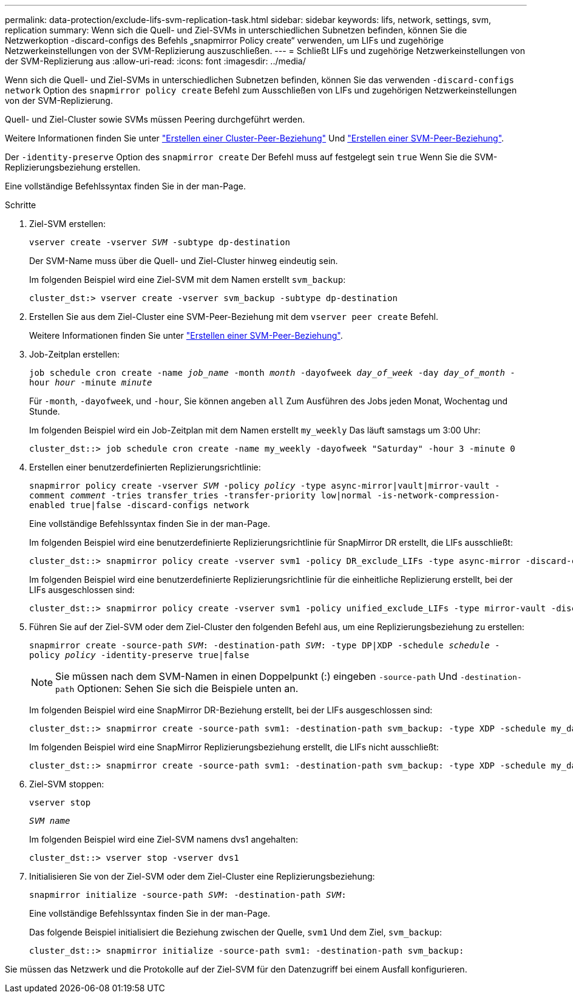 ---
permalink: data-protection/exclude-lifs-svm-replication-task.html 
sidebar: sidebar 
keywords: lifs, network, settings, svm, replication 
summary: Wenn sich die Quell- und Ziel-SVMs in unterschiedlichen Subnetzen befinden, können Sie die Netzwerkoption -discard-configs des Befehls „snapmirror Policy create“ verwenden, um LIFs und zugehörige Netzwerkeinstellungen von der SVM-Replizierung auszuschließen. 
---
= Schließt LIFs und zugehörige Netzwerkeinstellungen von der SVM-Replizierung aus
:allow-uri-read: 
:icons: font
:imagesdir: ../media/


[role="lead"]
Wenn sich die Quell- und Ziel-SVMs in unterschiedlichen Subnetzen befinden, können Sie das verwenden `-discard-configs network` Option des `snapmirror policy create` Befehl zum Ausschließen von LIFs und zugehörigen Netzwerkeinstellungen von der SVM-Replizierung.

Quell- und Ziel-Cluster sowie SVMs müssen Peering durchgeführt werden.

Weitere Informationen finden Sie unter link:../peering/create-cluster-relationship-93-later-task.html["Erstellen einer Cluster-Peer-Beziehung"] Und link:../peering/create-intercluster-svm-peer-relationship-93-later-task.html["Erstellen einer SVM-Peer-Beziehung"].

Der `-identity-preserve` Option des `snapmirror create` Der Befehl muss auf festgelegt sein `true` Wenn Sie die SVM-Replizierungsbeziehung erstellen.

Eine vollständige Befehlssyntax finden Sie in der man-Page.

.Schritte
. Ziel-SVM erstellen:
+
`vserver create -vserver _SVM_ -subtype dp-destination`

+
Der SVM-Name muss über die Quell- und Ziel-Cluster hinweg eindeutig sein.

+
Im folgenden Beispiel wird eine Ziel-SVM mit dem Namen erstellt `svm_backup`:

+
[listing]
----
cluster_dst:> vserver create -vserver svm_backup -subtype dp-destination
----
. Erstellen Sie aus dem Ziel-Cluster eine SVM-Peer-Beziehung mit dem `vserver peer create` Befehl.
+
Weitere Informationen finden Sie unter link:../peering/create-intercluster-svm-peer-relationship-93-later-task.html["Erstellen einer SVM-Peer-Beziehung"].

. Job-Zeitplan erstellen:
+
`job schedule cron create -name _job_name_ -month _month_ -dayofweek _day_of_week_ -day _day_of_month_ -hour _hour_ -minute _minute_`

+
Für `-month`, `-dayofweek`, und `-hour`, Sie können angeben `all` Zum Ausführen des Jobs jeden Monat, Wochentag und Stunde.

+
Im folgenden Beispiel wird ein Job-Zeitplan mit dem Namen erstellt `my_weekly` Das läuft samstags um 3:00 Uhr:

+
[listing]
----
cluster_dst::> job schedule cron create -name my_weekly -dayofweek "Saturday" -hour 3 -minute 0
----
. Erstellen einer benutzerdefinierten Replizierungsrichtlinie:
+
`snapmirror policy create -vserver _SVM_ -policy _policy_ -type async-mirror|vault|mirror-vault -comment _comment_ -tries transfer_tries -transfer-priority low|normal -is-network-compression-enabled true|false -discard-configs network`

+
Eine vollständige Befehlssyntax finden Sie in der man-Page.

+
Im folgenden Beispiel wird eine benutzerdefinierte Replizierungsrichtlinie für SnapMirror DR erstellt, die LIFs ausschließt:

+
[listing]
----
cluster_dst::> snapmirror policy create -vserver svm1 -policy DR_exclude_LIFs -type async-mirror -discard-configs network
----
+
Im folgenden Beispiel wird eine benutzerdefinierte Replizierungsrichtlinie für die einheitliche Replizierung erstellt, bei der LIFs ausgeschlossen sind:

+
[listing]
----
cluster_dst::> snapmirror policy create -vserver svm1 -policy unified_exclude_LIFs -type mirror-vault -discard-configs network
----
. Führen Sie auf der Ziel-SVM oder dem Ziel-Cluster den folgenden Befehl aus, um eine Replizierungsbeziehung zu erstellen:
+
`snapmirror create -source-path _SVM_: -destination-path _SVM_: -type DP|XDP -schedule _schedule_ -policy _policy_ -identity-preserve true|false`

+
[NOTE]
====
Sie müssen nach dem SVM-Namen in einen Doppelpunkt (:) eingeben `-source-path` Und `-destination-path` Optionen: Sehen Sie sich die Beispiele unten an.

====
+
Im folgenden Beispiel wird eine SnapMirror DR-Beziehung erstellt, bei der LIFs ausgeschlossen sind:

+
[listing]
----
cluster_dst::> snapmirror create -source-path svm1: -destination-path svm_backup: -type XDP -schedule my_daily -policy DR_exclude_LIFs -identity-preserve true
----
+
Im folgenden Beispiel wird eine SnapMirror Replizierungsbeziehung erstellt, die LIFs nicht ausschließt:

+
[listing]
----
cluster_dst::> snapmirror create -source-path svm1: -destination-path svm_backup: -type XDP -schedule my_daily -policy unified_exclude_LIFs -identity-preserve true
----
. Ziel-SVM stoppen:
+
`vserver stop`

+
`_SVM name_`

+
Im folgenden Beispiel wird eine Ziel-SVM namens dvs1 angehalten:

+
[listing]
----
cluster_dst::> vserver stop -vserver dvs1
----
. Initialisieren Sie von der Ziel-SVM oder dem Ziel-Cluster eine Replizierungsbeziehung:
+
`snapmirror initialize -source-path _SVM_: -destination-path _SVM_:`

+
Eine vollständige Befehlssyntax finden Sie in der man-Page.

+
Das folgende Beispiel initialisiert die Beziehung zwischen der Quelle, `svm1` Und dem Ziel, `svm_backup`:

+
[listing]
----
cluster_dst::> snapmirror initialize -source-path svm1: -destination-path svm_backup:
----


Sie müssen das Netzwerk und die Protokolle auf der Ziel-SVM für den Datenzugriff bei einem Ausfall konfigurieren.
